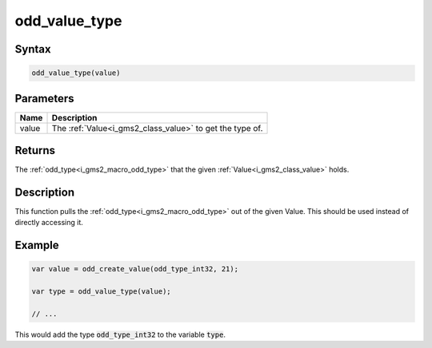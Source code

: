 .. _i_gms2_func_odd_value_type:

odd_value_type
==============

Syntax
------

.. code-block:: js

    odd_value_type(value)

Parameters
----------
+-----+-------------------------------------+
|Name |Description                          |
+=====+=====================================+
|value|The :ref:`Value<i_gms2_class_value>` |
|     |to get the                           |
|     |type                                 |
|     |of.                                  |
+-----+-------------------------------------+

Returns
-------

The :ref:`odd_type<i_gms2_macro_odd_type>` that the given :ref:`Value<i_gms2_class_value>` holds.

Description
-----------

This function pulls the :ref:`odd_type<i_gms2_macro_odd_type>` out of the given Value. This should be used instead of directly accessing it.

Example
-------

.. code-block:: js

    var value = odd_create_value(odd_type_int32, 21);

    var type = odd_value_type(value);

    // ...

This would add the type :code:`odd_type_int32` to the variable :code:`type`.